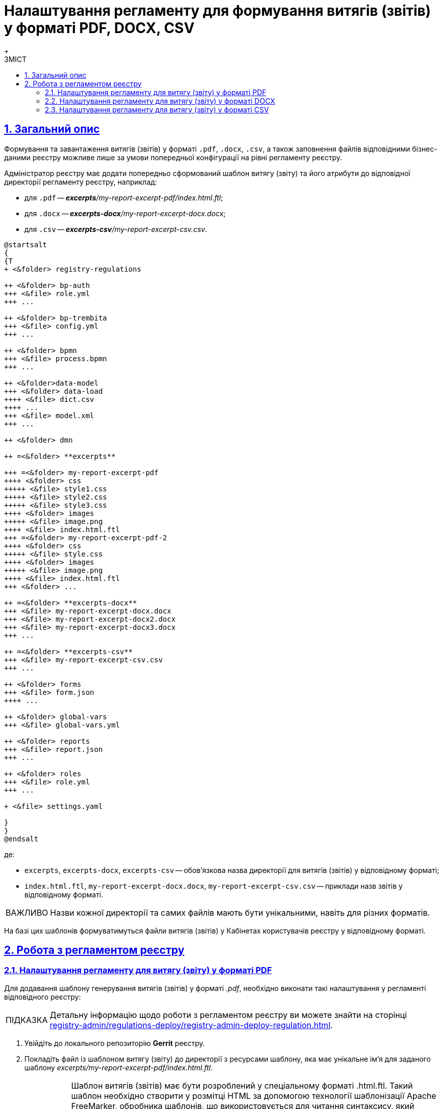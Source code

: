 :toc-title: ЗМІСТ
:toc: auto
:toclevels: 5
:experimental:
:important-caption:     ВАЖЛИВО
:note-caption:          ПРИМІТКА
:tip-caption:           ПІДКАЗКА
:warning-caption:       ПОПЕРЕДЖЕННЯ
:caution-caption:       УВАГА
:example-caption:           Приклад
:figure-caption:            Зображення
:table-caption:             Таблиця
:appendix-caption:          Додаток
:sectnums:
:sectnumlevels: 5
:sectanchors:
:sectlinks:
:partnums:

= Налаштування регламенту для формування витягів (звітів) у форматі PDF, DOCX, CSV
{empty} +

== Загальний опис
Формування та завантаження витягів (звітів) у форматі `.pdf`, `.docx`, `.csv`, а також заповнення файлів відповідними бізнес-даними реєстру можливе лише за умови попередньої конфігурації на рівні регламенту реєстру.

Адміністратор реєстру має додати попередньо сформований шаблон витягу (звіту) та його атрибути до відповідної директорії регламенту реєстру, наприклад:

* для `.pdf` -- _**excerpts**/my-report-excerpt-pdf/index.html.ftl_;
* для `.docx` -- _**excerpts-docx**/my-report-excerpt-docx.docx_;
* для `.csv` -- _**excerpts-csv**/my-report-excerpt-csv.csv_.

[plantuml]
----
@startsalt
{
{T
+ <&folder> registry-regulations

++ <&folder> bp-auth
+++ <&file> role.yml
+++ ...

++ <&folder> bp-trembita
+++ <&file> config.yml
+++ ...

++ <&folder> bpmn
+++ <&file> process.bpmn
+++ ...

++ <&folder>data-model
+++ <&folder> data-load
++++ <&file> dict.csv
++++ ...
+++ <&file> model.xml
+++ ...

++ <&folder> dmn

++ =<&folder> **excerpts**

+++ =<&folder> my-report-excerpt-pdf
++++ <&folder> css
+++++ <&file> style1.css
+++++ <&file> style2.css
+++++ <&file> style3.css
++++ <&folder> images
+++++ <&file> image.png
++++ <&file> index.html.ftl
+++ =<&folder> my-report-excerpt-pdf-2
++++ <&folder> css
+++++ <&file> style.css
++++ <&folder> images
+++++ <&file> image.png
++++ <&file> index.html.ftl
+++ <&folder> ...

++ =<&folder> **excerpts-docx**
+++ <&file> my-report-excerpt-docx.docx
+++ <&file> my-report-excerpt-docx2.docx
+++ <&file> my-report-excerpt-docx3.docx
+++ ...

++ =<&folder> **excerpts-csv**
+++ <&file> my-report-excerpt-csv.csv
+++ ...

++ <&folder> forms
+++ <&file> form.json
++++ ...

++ <&folder> global-vars
+++ <&file> global-vars.yml

++ <&folder> reports
+++ <&file> report.json
+++ ...

++ <&folder> roles
+++ <&file> role.yml
+++ ...

+ <&file> settings.yaml

}
}
@endsalt
----
де:

* `excerpts`, `excerpts-docx`, `excerpts-csv` -- обов'язкова назва директорії для витягів (звітів) у відповідному форматі;
* `index.html.ftl`, `my-report-excerpt-docx.docx`, `my-report-excerpt-csv.csv` -- приклади назв звітів у відповідному форматі.

[IMPORTANT]
====
Назви кожної директорії та самих файлів мають бути унікальними, навіть для різних форматів.
====

На базі цих шаблонів формуватимуться файли витягів (звітів) у Кабінетах користувачів реєстру у відповідному форматі.

== Робота з регламентом реєстру

=== Налаштування регламенту для витягу (звіту) у форматі PDF

Для додавання шаблону генерування витягів (звітів) у форматі _.pdf_, необхідно виконати такі налаштування у регламенті відповідного реєстру:

TIP: Детальну інформацію щодо роботи з регламентом реєстру ви можете знайти на сторінці xref:registry-admin/regulations-deploy/registry-admin-deploy-regulation.adoc[].

. Увійдіть до локального репозиторію *Gerrit* реєстру.
. Покладіть файл із шаблоном витягу (звіту) до директорії з ресурсами шаблону, яка має унікальне ім’я для заданого шаблону _excerpts/my-report-excerpt-pdf/index.html.ftl_.
+
[NOTE]
====
Шаблон витягів (звітів) має бути розроблений у спеціальному форматі .html.ftl. Такий шаблон необхідно створити у розмітці HTML за допомогою технології шаблонізації Apache FreeMarker, обробника шаблонів, що використовується для читання синтаксису, який налаштовується для підстановки змінних у шаблонах pdf (.html.ftl) або для фортму .docx.

Детальну інформацію щодо Apache FreeMarker можливо отримати за посиланням:

* https://freemarker.apache.org/
====
+
[CAUTION]
====
Назва файлу шаблону завжди вказується `index.html.ftl`, а директорією задається назва витягу (звіту), наприклад, `my-report-excerpt-pdf`.
====

. Збережіть стилі, які застосовуватимуться для шаблону витягу (звіту). Для цього сформуйте файл _style.css_ та покладіть його до директорії _excerpts/my-report-excerpt-pdf/css_.
+
Приклад: `<link rel="stylesheet" href="style1.css">`.
+
Також можливе використання декількох файлів стилізацій _.css_ для цього необхідно вказати посилання на кожен файл, наприклад:
+
[source,html]
----
<html>
<head>
    <meta charset="UTF-8">
    <link rel="stylesheet" href="style1.css">
    <link rel="stylesheet" href="style2.css">
    <link rel="stylesheet" href="style3.css">
    <style>
    .....
    * { font-family: Roboto; }
    </style>
</head>
<body>
----
+
[IMPORTANT]
====
* Обов'язково застосовується кодування UTF-8;
* За замовчуванням використовується шрифт `* { font-family: Roboto; }`, що автоматично додається до стилів. [.underline]#Використання інших шрифтів не допускається#, в іншому випадку це може призвести до конфліктних помилок в роботі.
====
+
[TIP]
====
Можливо задати горизонтальну орієнтацію сторінки витягу (звіту), для цього необхідно налаштувати style.css, наприклад:
[source,css]
----
@page {
size: 15in 8.5in;
margin-bottom: 0.75in;
margin-left: 0.9in;
margin-right: 0.9in;
margin-top: 0.75in;
}
----
У параметрі "size" зазначається широта (у прикладі 15in) і висота (у прикладі 8,5in) файлу у дюймах (inches), також налаштовуються додаткові параметри відступу полів.
====

. Збережіть зображення у форматі _.png_, яке використовуватиметься для файлу витягу (звіту). Для цього покладіть зображення до директорії _excerpts/my-report-excerpt-pdf/images_.
+
Приклад: `<img src="images/image.png">`.
. Збережіть внесені зміни до віддаленого репозиторію Gerrit.


. Після розгортання регламенту реєстру та налаштування бізнес-процесу, у Кабінеті користувача з'явиться можливість ініціювати бізнес-процес для формування та завантаження витягу (звіту) у форматі _.pdf_ (_детальніше -- за xref:user:citizen/citizen-get-excerpts.adoc[посиланням]_).






=== Налаштування регламенту для витягу (звіту) у форматі DOCX

Для додавання шаблону генерування витягів (звітів) у форматі _.docx_, необхідно виконати такі налаштування у регламенті відповідного реєстру:

TIP: Детальну інформацію щодо роботи з регламентом реєстру ви можете знайти на сторінці xref:registry-admin/regulations-deploy/registry-admin-deploy-regulation.adoc[].

. Увійдіть до локального репозиторію *Gerrit* реєстру.
. Покладіть файл із шаблоном витягу (звіту) до директорії з ресурсами шаблону, яка має унікальне ім’я для заданого шаблону _excerpts-docx/my-report-excerpt-docx.docx_.

. Збережіть внесені зміни до віддаленого репозиторію Gerrit.

. Після розгортання регламенту реєстру та налаштування бізнес-процесу, у Кабінеті користувача з'явиться можливість ініціювати бізнес-процес для формування та завантаження витягу (звіту) у форматі _.docx_ (_детальніше -- за xref:user:officer/reports/reports-docx.adoc[посиланням]_).

[CAUTION]
====
За link:{attachmentsdir}/registry-admin/template_example.docx[вказаним прикладом] можна ознайомитися з можливостями формування вмісту витягу (звіту) у форматі .docx.
====

[NOTE]
====
Приклад моделювання бізнес-процесу з формування витягів (звітів) у форматі csv та docx доступний за xref:registry-develop:bp-modeling/bp/excerpts/bp-modeling-excerpt-csv-docx.adoc[посиланням].
====

=== Налаштування регламенту для витягу (звіту) у форматі CSV

Для додавання шаблону генерування витягів (звітів) у форматі _.csv_, необхідно виконати такі налаштування у регламенті відповідного реєстру:

TIP: Детальну інформацію щодо роботи з регламентом реєстру ви можете знайти на сторінці xref:registry-admin/regulations-deploy/registry-admin-deploy-regulation.adoc[].

. Увійдіть до локального репозиторію *Gerrit* реєстру.
. Покладіть файл із шаблоном витягу (звіту) до директорії з ресурсами шаблону, яка має унікальне ім’я для заданого шаблону _excerpts-csv/my-report-excerpt-csv.csv_.
+
[TIP]
====
Для того, щоб змінити назви заголовків колонок, необхідно в директорії _excerpts-csv_ відповідного витягу (звіту) створити файл .json або .csv з налаштуваннями заміни назв, наприклад:
[source,json]
----
{
  "lastName": "Прізвище",
  "firstName": "Ім'я",
  "secondName": "По батькові",
  "birthday": "Дата народження",
  "residenceAddress": "Адреса",
  "phoneNumber": "Телефон",
  "gender": "Стать",
}
----
У першій колонці зазначаються назви параметрів, що буде використано у витягу (звіті), у другій вказуються назви, на які потрібно замінити заголовки колонок.
====

. Збережіть внесені зміни до віддаленого репозиторію Gerrit.

. Після розгортання регламенту реєстру та налаштування бізнес-процесу, у Кабінеті користувача з'явиться можливість ініціювати бізнес-процес для формування та завантаження витягу (звіту) у форматі _.csv_ (_детальніше -- за xref:user:officer/reports/reports-csv.adoc[посиланням]_).



[NOTE]
====
Приклад моделювання бізнес-процесу з формування витягів (звітів) у форматі csv та docx доступний за xref:registry-develop:bp-modeling/bp/excerpts/bp-modeling-excerpt-csv-docx.adoc[посиланням].
====